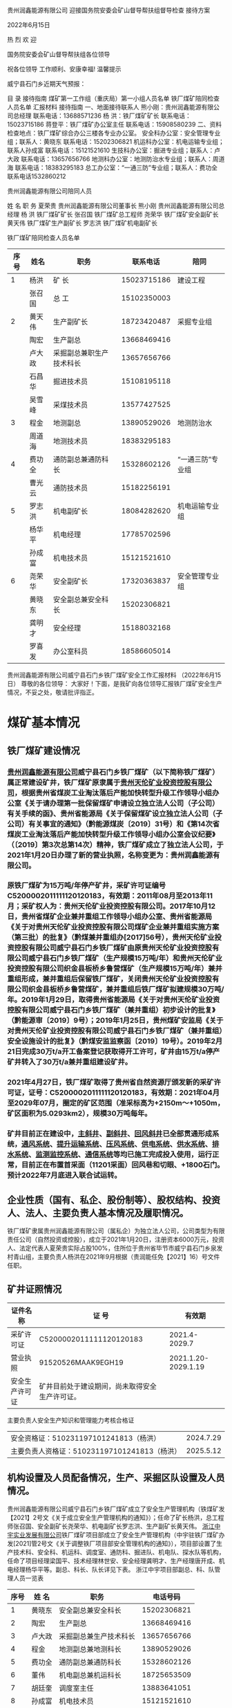 贵州润鑫能源有限公司
迎接国务院安委会矿山督导帮扶组督导检查
接待方案

2022年6月15日


热  烈  欢  迎


国务院安委会矿山督导帮扶组各位领导




祝各位领导      工作顺利、安康幸福!
温馨提示

威宁县石门乡近期天气预报：

目  录
接待指南
煤矿第一工作组（重庆局）第一小组人员名单
铁厂煤矿陪同检查人员名单
汇报材料
接待指南
一、地面接待联系人
熊小刚：贵州润鑫能源有限公司总经理 联系电话：13688571236
杨  洪：铁厂煤矿矿长   联系电话：15023715186
蒋登平：铁厂煤矿办公室主任   联系电话：15908580239
二、资料检查地点：铁厂煤矿综合办公三楼各专业办公室。
安全科办公室：安全管理专业组；联系人：黄晓东   联系电话：15202306821
机运科办公室：机电运输专业组；联系人孙成富    联系电话：15121521610
生技科办公室：掘进专业组；联系人：卢大政       联系电话：13657656766
地测科办公室：地测防治水专业组；联系人：周道海 联系电话：18383295183
总工办公室：“一通三防”专业组；联系人：费功全 联系电话1532860212

贵州润鑫能源有限公司陪同人员

姓  名      职  务
夏荣贵      贵州润鑫能源有限公司董事长
熊小刚      贵州润鑫能源有限公司总经理
杨  洪      铁厂煤矿矿长
张召国      铁厂煤矿总工程师
尧荣华      铁厂煤矿安全副矿长
黄天伟      铁厂煤矿生产副矿长
罗志洪      铁厂煤矿机电副矿长

铁厂煤矿陪同检查人员名单
| 序号 | 姓名   | 职务                     |    联系电话 | 陪同               |
|------+--------+--------------------------+-------------+--------------------|
|    1 | 杨洪   | 矿  长                   | 15023715186 | 建设工程           |
|      | 张召国 | 总  工                   | 15102350003 |                    |
|------+--------+--------------------------+-------------+--------------------|
|    2 | 黄天伟 | 生产副矿长               | 18723420487 | 采掘专业组         |
|      | 陶宏   | 生产副总                 | 13668469416 |                    |
|      | 卢大政 | 采掘副总兼职生产技术科长 | 13657656766 |                    |
|      | 石昌华 | 掘进技术员               | 15108195118 |                    |
|      | 吴雪峰 | 采煤技术员               | 13577427525 |                    |
|------+--------+--------------------------+-------------+--------------------|
|    3 | 程金   | 地测副总                 | 13890529026 | 地测防治水         |
|      | 周道海 | 地测技术员               | 18383295183 |                    |
|    4 | 费功全 | 通防副总兼通防科长       | 15328602126 | “一通三防”专业组 |
|      | 曹光云 | 通防技术员               | 15182256191 |                    |
|    5 | 罗志洪 | 机电副矿长               | 18084282620 | 机电运输专业组     |
|      | 杨华平 | 机电经理                 | 17785702596 |                    |
|      | 孙成富 | 机电技术员               | 15121521610 |                    |
|    6 | 尧荣华 | 安全副矿长               | 17320363837 | 安全管理专业组     |
|      | 黄晓东 | 安全副总兼安全科长       | 15202306821 |                    |
|      | 龚明才 | 安全经理                 | 15188032168 |                    |
|      | 罗喜发 | 办公室科员               | 18586605014 |                    |

贵州润鑫能源有限公司威宁县石门乡铁厂煤矿安全工作汇报材料
（2022年6月15日）
尊敬的各位领导：
大家好！下面，是我矿向各位领导汇报铁厂煤矿安全生产情况，不妥之处，敬请批评指正。
* 煤矿基本情况
** 铁厂煤矿建设情况
*** [[id:f4ea8660-6b2d-4417-afba-1bfed4d257aa][贵州润鑫能源有限公司]]威宁县石门乡铁厂煤矿（以下简称铁厂煤矿）属正常建设矿井，铁厂煤矿原隶属于[[id:b78eb10a-5184-4dcd-a982-5a27bafac5d7][贵州天伦矿业投资控股有限公司]]，根据贵州省煤炭工业淘汰落后产能加快转型升级工作领导小组办公室《关于请办理第一批保留煤矿申请设立独立法人公司（子公司）有关手续的函》、贵州省能源局《关于保留煤矿设立独立法人公司（子公司）有关事宜的通知》（黔能源煤炭〔2019〕31号）和《第14次省煤炭工业淘汰落后产能加快转型升级工作领导小组办公室会议纪要》（〔2019〕第3次总第14次）精神，铁厂煤矿成立了独立法人公司，于2021年1月20日办理了新的营业执照，名称变更为：贵州润鑫能源有限公司。
*** 原铁厂煤矿为15万吨/年停产矿井，采矿许可证编号C5200002011111120120183，有效期：2011年08月至2013年11月；采矿权人为：贵州天伦矿业投资控股有限公司。2017年10月12日，贵州省煤矿企业兼并重组工作领导小组办公室、贵州省能源局《关于对贵州天伦矿业投资控股有限公司煤矿企业兼并重组实施方案（第三批）的批复》（黔煤兼并重组办[2017]56号），贵州天伦矿业投资控股有限公司威宁县石门乡铁厂煤矿由原贵州天伦矿业投资控股有限公司威宁县石门乡铁厂煤矿（生产规模15万吨/年）和贵州天伦矿业投资控股有限公司织金县板桥乡鲁营煤矿（生产规模15万吨/年）兼并重组形成，兼并重组后保留铁厂煤矿，关闭贵州天伦矿业投资控股有限公司织金县板桥乡鲁营煤矿，兼并重组后铁厂煤矿拟建规模30万吨/年。2019年1月29日，取得贵州省能源局《关于对贵州天伦矿业投资控股有限公司威宁县石门乡铁厂煤矿（兼并重组）初步设计的批复》（黔能源审〔2019〕9号）；2019年1月25日，贵州煤矿安监局《关于对贵州天伦矿业投资控股有限公司威宁县石门乡铁厂煤矿（兼并重组）安全设施设计的批复》（黔煤安监监察函〔2019〕19号）。2019年2月21日完成30万t/a开工备案登记获取得开工许可，矿井由15万t/a停产矿井转入了30万t/a兼并重组建设矿井。
*** 2021年4月27日，铁厂煤矿取得了贵州省自然资源厅颁发新的采矿许可证，证号：C5200002011111120120183，有效期：2021年04月至2029年07月，圈定的矿区范围（准采标高为+2150m～+1050m，矿区面积为5.0293km2），规模30万吨每年。
*** 矿井目前正在建设中，[[id:cbbfa86a-b2d1-4548-8e18-06880663637c][主斜井]]、[[id:cbd48b00-17eb-443d-aa6f-61c5174a51c3][副斜井]]、[[id:ee4d6b88-9566-4499-8232-70dc71cc0706][回风斜井]]已全部贯通形成系统，[[id:aaa34bbd-61ae-4689-92f8-be68598afb8e][通风系统]]、[[id:f08e1cdb-382a-4801-b4eb-dfea3096d42f][提升运输系统]]、[[id:0f5873f1-4a4e-4f8f-8ec2-2e57410e1ac4][压风系统]]、[[id:1e2f69f3-cfb5-4e4c-a152-03c5e2a0d2e6][供电系统]]、[[id:42a8b9bf-4d2d-45b3-9ca7-020b9d16d90d][供水系统]]、[[id:b5e51f90-159e-4611-8d7d-9f420423ca94][排水系统]]、[[id:7344a7cd-6afe-4233-ab64-7eeb793cfd6c][监测监控系统]]、[[id:9163562a-e33c-41df-8ae0-12863d7ff8df][通信系统]]等均已施工完成投入使用，运行正常，目前正在布置首采面（11201采面）回风巷和切眼、+1800石门。预计2022年7月底进入联合试运转。
** 企业性质（国有、私企、股份制等）、股权结构、投资人、法人、主要负责人基本情况及履职情况。
铁厂煤矿隶属贵州润鑫能源有限公司（属私企）为独立法人公司，公司类型为有限责任公司（自然投资或控股），成立于2021年1月20日，注册资本6000万元，投资人、法定代表人夏荣贵实际占股100%，住所位于贵州省毕节市威宁县石门乡泉发村青山组，主要负责人杨洪在2021年9月根据（贵润能任免【2021】16）号文件任职。
** 矿井证照情况

| 证件名称       | 证   号                                        |              有效期 |
|----------------+------------------------------------------------+---------------------|
| 采矿许可证     | C5200002011111120120183                        |       2021.4-2029.7 |
| 营业执照       | 91520526MAAK9EGH19                             | 2021.1.20-2029.1.19 |
| 安全生产许可证 | 矿井目前处于建设期间，尚未取得安全生产许可证。 |                     |

主要负责人安全生产知识和管理能力考核合格证
| 安全资格证：510231197101241813（杨洪）       | 2024.7.29 |
| 主要负责人资格证：510231197101241813（杨洪） | 2025.5.12 |

** 机构设置及人员配备情况，生产、采掘区队设置及人员情况。
贵州润鑫能源有限公司威宁县石门乡铁厂煤矿成立了安全生产管理机构（铁煤矿发【2021】2号文《关于成立安全生产管理机构的通知》）；任命了矿长杨洪，总工程师张召国、安全副矿长尧荣华、机电副矿长罗志洪、生产副矿长黄天伟。
[[id:925dd901-e87b-42ae-92cd-2dd9a1b383cb][浙江中宇实业发展有限公司]]铁厂煤矿项目部成立了安全生产管理机构（中宇驻铁厂煤矿办发[2021]管2号文《关于调整铁厂项目部安全管理机构的通知》），项目部设置了生产技术科、安全科、机运科、调度室、通防科、掘进队、机电队、探水队等机构，任命了项目经理梁国平、技术经理林世安、安全经理龚明才、生产经理唐开成、机电经理杨华平等。副总、科长、队长详见下表。
浙江中宇项目部副总、科、队管理人员一览表
| 序号 | 姓  名 | 职务                   |    电话号码 |
|------+--------+------------------------+-------------|
|    1 | 黄晓东 | 安全副总兼安全科长     | 15202306821 |
|    2 | 陶宏   | 生产副总               | 13668469416 |
|    3 | 卢大政 | 采掘副总兼生产技术科长 | 13657656766 |
|    4 | 程金   | 地测副总兼地测科长     | 13890529026 |
|    5 | 费功全 | 通防副总兼通防科长     | 15328602126 |
|    6 | 董伟   | 机电副总兼机运科长     | 18725653509 |
|    7 | 胡廷奎 | 调度室主任             | 13883641051 |
|    8 | 孙成富 | 机电技术员             | 15121521610 |
|    9 | 石昌华 | 掘进技术员             | 15108195118 |
|   10 | 周道海 | 地测技术员             | 18383295183 |
|   11 | 吴雪峰 | 采煤技术员             | 13577427525 |
|   12 | 曹光云 | 通防技术员             | 15182256191 |
|   13 | 王晓斌 | 掘进一队队长           | 13983759018 |
|   14 | 赵进均 | 掘进二队队长           | 18183326679 |
|   15 | 高峰   | 综掘队队长             | 15929517799 |
|   16 | 刘邦洪 | 运输队队长             | 13206078461 |
|   17 | 贺星云 | 机电队长               | 18329523271 |
|   18 | 韩军   | 通维队队长             | 15183122889 |

** 设计生产能力、核定能力，开拓方式，采煤工艺，开采煤层、实际开采煤层。
*** 矿井设计生产能力：30万吨/年，矿井建设阶段暂未达到核定能力条件，矿井采用斜井开拓，布置有主斜井、副斜井、回风斜井三个井筒，主斜井坡度-23°，担负进风、行人、煤矸运输任务，并兼作安全出口；副斜井坡度-25°，担负进风、材料运输、管线敷设任务，并兼作安全出口；回风斜井坡度-27°，担负回风任务，并兼作安全出口。采煤工艺为综合机械化开采，采空区顶板管理方法为全部垮落法。井田可采煤层为M2、M3共2层，均为全区可采煤层，当前设计首采面煤层布置在M2煤层。
*** 各可采煤层主要特征简述如下：M2煤层：位于煤系地层详摆组第二段（C1x2）中部，上距煤系顶界（C1j底界）平均54.38m；下距M3煤层平均43.07m。煤层全层厚0.77～2.88m，平均2.01m，煤层结构简单。全区可采，属较稳定煤层。煤层厚度由浅部向深部有逐渐变厚的趋势。M3煤层：位于煤系地层详摆组（C1x）第二段底界，其底界为C1x2与C1x1的分界。下距C1t顶界厚平均90.65m。煤层全层厚0.69～1.16m，平均0.99m；不含夹矸，煤层结构简单。全区可采，属较稳定煤层。
** 瓦斯等级、水文地质类型、煤层自燃、冲击地压等灾害情况。
根据贵州省能源局文件（黔能源煤炭[2012]498号）“关于毕节市工业和能源委员会《关于请求审批毕节市2012年度煤矿瓦斯等级鉴定结果的报告》的批复”，铁厂煤矿矿井绝对瓦斯涌出量为0.03m³/min，矿井绝对二氧化碳涌出量为0.08m3/min，铁厂煤矿瓦斯等级为低瓦斯矿井；根据黔安监管办字［2007］345号文，威宁县的二塘向斜与格底木向斜位于国家划出的突出危险区，而铁厂煤矿位于上雄块向斜东翼构造单元，不在二塘向斜与格底木向斜区域，即铁厂煤矿不在黔安监管办字［2007］345号文划定的突出危险区。根据中国矿大出具的瓦斯参数测定报告，M2、M3煤层均无突出性，矿井水文地质类型中等，M2、M3煤层经鉴定自燃倾向性均为Ⅲ类即不易自燃，煤尘均有爆炸性，无冲击地压情况，相邻矿井亦未发生过冲击地压事故。井田地形复杂，高差大，断层较发育，煤系地层以软弱岩组为主，煤层底板多以泥岩为主，有软化及崩解现象，浸水后部分泥岩具有塑性和弱膨胀性，而直接顶板多粉砂质泥岩为主，岩体完整性中等，岩石半坚硬，有底鼓现象，煤层伪顶板有0.05～0.20m的炭质泥岩或泥岩，地质构造中等，各岩层层间结合一般，且具多层泥岩软弱层，可采煤层围岩岩体质量中等—较差，岩体完整性中等，受断层及地下水活动的影响，可使岩体质量降低，矿床工程地质地质条件属以层状岩类软弱至半坚硬岩为主的中等类型。
* 组织机构、管理制度和责任制落实情况
** 专门机构建立情况。安全、防突、防冲等专门机构和队伍及配备相应安全、技术管理人员情况，人员素质和能力能否满足煤矿实际需要情况；采掘技术管理、地质测量、抽采队伍等安全技术管理机构设置及专业技术管理人员配备情况。
矿井项目部设立了安全科、通防科、生产技术科、机运科、调度室，并配备了五职技术员，详见下表。

项目部职能科室名单
| 序号 | 姓 名  | 毕业证\职称证书                                                         | 文化 | 职务           | 备注 |
|------+--------+-------------------------------------------------------------------------+------+----------------+------|
|    1 | 黄晓东 | 重庆工程职业技术学院（煤矿开采技术）                                    | 大专 | 安全科长       |      |
|    2 | 卢大政 | 重庆工程职业技术学院（煤矿开采技术）/矿建助理工程师、煤炭矿山结构工程师 | 大专 | 生产技术科科长 |      |
|    3 | 董伟   | 重庆工程职业技术学院（机电工程）/职称机电工程师                         | 大专 | 机运科科长     |      |
|    4 | 程金   | 重庆工程技术学校（中专地测专业）/职称采煤工程师                         | 大专 | 地测科长       |      |
|    5 | 费功全 | 重庆工程职业技术学院（煤矿开采技术）/职称通风                           | 大专 | 通防科长       |      |
|    6 | 胡廷奎 | 重庆市经贸中等专业（机电）                                              | 中专 | 调度主任       |      |

五职技术员名单
| 序号 | 姓 名  | 毕业证书/职称证书                         | 文化 | 职务       |
|------+--------+-------------------------------------------+------+------------|
|    1 | 孙成富 | 昆明理工大学（电气工程及自动化）          | 大专 | 机电技术员 |
|    2 | 石昌华 | 重庆工程技术学院（煤矿开采技术）/初级测量 | 大专 | 掘进技术员 |
|    3 | 周道海 | 重庆工程技术学院（煤矿开采技术）          | 大专 | 地测技术员 |
|    4 | 吴雪峰 | 云南能源职业技术学院（煤矿开采技术）      | 大专 | 采煤技术员 |
|    5 | 曹光云 | 重庆大学（采矿工程）/职称采矿工程师       | 大专 | 通风技术员 |

** 管理制度及落实情况。
*** 建立以总工程师为首的[[id:36c6b4d5-30bf-41df-915f-143be9c88ac0][技术管理体系]]，落实了技术管理职责。建立了主要负责人、实际控制人、分管负责人、安全生产管理人员、职能部门、各工种岗位安全生产责任制，建立了安全生产目标管理、投入、奖惩、技术措施审批、培训、安全办公会议制度，安全检查制度，安全风险分级管控制度，隐患排查治理报告制度，矿级领导干部带班下井制度和作业规程、操作规程等制度。
*** 制度落实情况：矿长每月召开了安全生产办公会议、建立三项岗位制度、建立安全管理机构、组织编制了年度安全事故应急救援预案、配备安全生产管理人员、特种作业人员、落实矿长井下带班制度；总工参与三项岗位制度的修编、认真落实“一通三防”“防治水”相关制度、组织召开了一通三防、防治水例会、组织编制了矿井灾害预防计划、每日对安全监控报表、日瓦斯报表进行审阅；生产副矿长协助参与编制三项岗位责任制度、协助矿长召开安全生产办公会议、及时组织整改安全生产中排查出的隐患、督促各队班前会的召开；安全副矿长协助矿长督促好矿井生产安全、参与三项岗位制度的制定、督促各部门的履职、每月组织隐患排查、组织职工安全生产教育与培训、督促井下带班制度的落实、督促隐患整改、检查了解矿井安全生产状态、对井下安全生产提出建议；机电矿长参与三项岗位制度修编、参加矿长组织的安全办公会议、对井下使用的设备防爆等级选型、组织机电运输隐患排查整改、参与安全生产教育与培训、对井下机电设备安装进行督促、对井下各种保护与设备进行维护保养。
** “三项岗位人员”培训考核情况。
矿井主要负责人持证2人、安全管理人员持证17人、特种人员持证47人，通防副总、安全副矿长、队长已制定计划送培10人。（附件1“三项岗位人员”人员名单）
* 矿井采掘部署情况
** 矿井开拓情况。
开拓方式：矿井采用斜井开拓，布置有主斜井、副斜井、回风斜井三个井筒。矿井现有+1960开采水平、+1880开采水平和+1800开采水平。矿井目前布置一采区。无采煤工作面，掘进工作面布置有3个（11201回风巷、11201开切眼、1800轨道石门）。
** 采掘接替情况。近3年采掘规划；2021年矿井产量，2022年原煤产量计划、采掘工作面布置及衔接、月度开掘进尺情况及各采掘工作面的相关参数，计划最深开采标高及深度；一、二、三、四季度生产作业计划。
*** 矿井近3年采掘活动均集中于一水平一采区，采区内由上至下开采，先开采M2煤层，再开采M3煤层。2021年矿井主要施工井筒及其它开拓巷道，无原煤产量。2022年度原煤产量计划7.26万吨，采煤工作面为11201采面，备采面为11203采面；掘进工作面主要为11201运输巷、回风巷、开切眼以及11203运输巷、回风巷，煤巷掘进工作面为综掘，月度进尺计划180米。
*** 11201采煤工作面走向长度310m，倾斜长度120m，煤层倾角38-44°，平均煤厚2.2m。11203运输巷计划掘进长度1200m，巷道净宽3.6m，净高3.2m，净断面10.6㎡，采用锚网索喷+U型棚支护；11203回风巷计划掘进长度1180m，巷道3.6m，净高3.2m，净断面10.6㎡，采用锚网索喷+U型棚支护。2022年度计划开采标高+1880m～+1960m，开采深度350m左右。
** 建设矿井按一、二、三期工程建设情况。
矿井于2019年3月开工建设，初步设计建设总工程量6316m，其中岩巷工程量3510m，煤巷工程量2806m。一、二期工程除永久避难峒室（26m）以及井下消防材料库（刷帮、15m）尚未完成外，其余工程量已完工；三期工程已施工655m（其中11201运输巷310m，11201回风巷310m，11201开切眼35m），剩余工程量440m（其中11201开切眼80m，11201回风巷90m，1880回风绕道155m，1800回风绕道110m）。
** 矿井“三量”情况。
截止2022年5月底，矿井开拓煤量为332.3万吨，准备煤量为332.3万吨，矿井首采面（11201采面）尚未布置完成，尚无法计算回采煤量。
* 通风系统情况
** 主要通风机安装地点、型号、台数、配套电机功率，各回风井通风阻力及测定时间，主要通风机检测检验情况；矿井实际配风量。
矿井在回风斜井口安装了两台FBCDZ№20/2×220KW对旋轴流式主要通风机，一台使用，一台备用，配套电机型号YBF2355L1-6，额定功率为2×220kW，现使用2号主要通风机，只运转了一级，频率36HZ，主风机负压：370Pa，因采煤工作面尚未形成，尚未进行通风阻力测定，计划于联合试运转期间进行通风阻力测定；主要通风机于2021年6月24日由贵州安和永驻科技有限公司进行安全检验，出具了安全检验报告，风量32.44m3/s，全压1509.6Pa，静压1492.7Pa，输入功率123.0KW，全压输出功率49.0KW，静压输出功率48.4KW，静压效率39.4%。主要通风机于矿井主斜井进风量1570.8m³/min，副斜井进风量1325.9m³/min，总进风量2896.7m³/min，总回风量2901.6m³/min，11201运输巷掘进工作面配风389.8m³/min，11201回风巷掘进工作面配风378.4m³/min，1800轨道石门掘进工作面配风383.0m³/min，井下中央变电所配风145.8m³/min。
* 瓦斯防治情况
** 瓦斯等级鉴定、测定情况。矿井瓦斯等级鉴定批复时间、机构；高瓦斯、突出矿井上年度测定和计算的矿井、采区瓦斯和二氧化碳涌出量情况。
矿井2021年度由贵州正合矿产咨询服务有限公司进行了瓦斯等级鉴定，于2021年10月10日出具了矿井瓦斯等级鉴定报告，矿井绝对瓦斯涌出量为2.27m³/min，掘进工作面最大绝对瓦斯涌出量为0.27m³/min，无瓦斯动力现象，无瓦斯喷出情况，鉴定结论为低瓦斯矿井。
** 低瓦斯矿井新水平、新采区测定煤层原始瓦斯含量和压力；高瓦斯、突出矿井采区垂深每增加50m测定煤层原始瓦斯含量和压力（提供瓦斯压力、含量测定台账）。
*** 矿井委托中国矿业大学安全生产检测检验中心于2020年12月进行了M2、M3煤层瓦斯参数测定，出具了测定报告，具体测定成果见下表。
| 序号 | 参数名称        | 单位 | M2煤层 | M3煤层 |
|    1 | 最大瓦斯压力值P | MPa  |   0.14 |        |

标高+1983.7	0.14
标高+1831m
|2|	最大瓦斯含量值W|	M3/t|	5.7917|
标高+1983.7	6.1871
标高+1831m
|  3 | 煤样水分Mad        | %         |     2.91 |     1.33 |
|  4 | 煤样灰分Aad        | %         |     2.20 |     5.71 |
|  5 | 煤挥发分Vad        | %         |     7.06 |     7.54 |
|  6 | 固定碳FCad         | %         |    87.83 |    85.42 |
|  7 | 真密度TRD          | T/m3      |     1.52 |      1.5 |
|  8 | 视密度ARD          | T/m3      |     1.44 |     1.41 |
|  9 | 孔隙率	%    | 4.27      |     2.59 |          |
| 10 | 吸附常数a          | M3/t      |  28.3792 |   0.5071 |
| 11 | 吸附常数b          | MPa-1     |  27.3028 |   0.4804 |
| 12 | 放散初速度ΔP      | /         |      8.8 |      9.4 |
| 13 | 煤的坚固性系数f    | /         |     0.25 |     0.32 |
| 14 | 煤的破坏类型       | /         |       Ⅲ |       Ⅲ |
| 15 | 钻孔流量衰减系数α |           | d-10.029 |    0.031 |
| 16 | 煤层透气性系数λ   | m2/MPa2.d |    4.897 |   5.1525 |
| 17 | 煤层可抽性评价     | /         | 可以抽采 | 可以抽采 |
** 防突管理情况。矿井瓦斯治理机构设置及人员配备情况（包括抽采、防突机构相关人员的专业、学历、职称等情况），防突工、瓦斯抽采工（含钻孔施工人员）花名册；高瓦斯、突出矿井可采煤层瓦斯含量、瓦斯压力、瓦斯放散初速度、坚固性系数、破坏类型、透气性系数等参数。
根据黔安监管办字［2007］345号文，威宁县的二塘向斜与格底木向斜位于国家划出的突出危险区，而铁厂煤矿位于上雄块向斜东翼构造单元，不在二塘向斜与格底木向斜区域，即铁厂煤矿不在黔安监管办字［2007］345号文划定的突出危险区。根据中国矿大出具的瓦斯参数测定报告，M2、M3煤层均无突出性。M2、M3煤层瓦斯参数测定结果未达到突出标准。矿井目前尚未进行突出性鉴定，计划在联合试运转期间进行鉴定。目前矿井配备了两名防突工，在煤巷掘进时进行局部防突预测。
** 突出矿井突出危险性敏感指标及临界值考察、使用情况，抽采半径、排放半径等考察时间、机构、结论、批复情况。
矿井为低瓦斯矿井，本项不涉及。
** 预计进行区域预测的地区或非突矿井煤层突出危险性鉴定情况。
矿井目前尚未进行突出性鉴定，计划在联合试运转期间进行突出危险性鉴定。
** 两个“四位一体”情况。
矿井为低瓦斯矿井，本项不涉及。
** 瓦斯抽采情况。
矿井为低瓦斯矿井，本项不涉及。
** “一矿一策、一面一策”情况。
*** 矿井为低瓦斯矿井，未建立抽采系统。矿井2021年12月编制了《铁厂煤矿中长期瓦斯治理计划（2022～2026年度）》和《铁厂煤矿瓦斯治理计划说明书（2022年度）》，经项目部、矿井、监理公司相关人员审批后上报威宁县工信局和毕节市能源局。本年度瓦斯治理重点地区为11201运输巷、回风巷、开切眼、11202运输巷、回风巷等煤巷掘进工作面及11201采煤工作面、1800轨道石门（揭煤）；因矿井为低瓦斯矿井，未建立瓦斯抽采系统，主要瓦斯治理措施为风排和施工瓦斯排放孔，各煤巷掘进工作面加强局部通风管理，减少漏风，加大风量，确保风排效果，在地质构造带和瓦斯异常区域施工瓦斯排放孔，对瓦斯进行排放后掘进。
*** 矿井为低瓦斯矿井，瓦斯治理“五项指标”（保护层开采、瓦斯抽采率、抽采量、钻孔施工量、瓦斯治理巷道工程）均不涉及。
** 瓦斯管理不到位及责任追究情况。
矿井制定了通风瓦斯日分析制度，每天征对前一天的通风、瓦斯情况进行分析，制定安全措施，防止瓦斯超限。瓦斯异常涌出或超限时立即撤出人员，查明原因，进行处理，施工中未遇顶钻、夹钻、喷孔等动力现象。每次瓦斯超限时，监控系统均实现了断电，调度室立即通知撤离人员，待瓦斯浓度恢复正常后，组织了通防副总、地测副总、安全矿长、安全副总等进行事故原因分析及责任追究，并制定防范措施，编制超限事故报告。
* 安全监控系统运行情况
** 监控系统型号、生产厂家、安全标志编号及有效期，各类传感器配备型号及数量。
*** 矿井安全监控系统为中煤科工集团重庆研究院有限公司的KJ90X系统，安装于2019年3月，安全标志编号为MFC140166，有效期至2023年2月12日。
矿井各类传感器配备型号及数量见下表

| 序号 | 名称               | 型号            | 数量 | 生产厂家   |
|------+--------------------+-----------------+------+------------|
|    1 | 高低浓甲烷传感器   | KJ901C          |   29 | 重庆煤科院 |
|    2 | CO传感器           | GH1000          |   14 | 重庆煤科院 |
|    3 | 双向风速传感器     | GFY15LB         |    7 | 重庆煤科院 |
|    4 | 负压传感器         | GF5             |    1 | 重庆煤科院 |
|    5 | 温度传感器         | GWP204          |    6 | 重庆煤科院 |
|    6 | 矿用氧气温度传感器 | GYW25/50        |    1 | 重庆煤科院 |
|    7 | 粉尘传感器         | GCD1000(A)      |    4 | 重庆煤科院 |
|    8 | 水位传感器         | KGU9901         |    1 | 重庆煤科院 |
|    9 | 水位传感器         | KGU9902         |    1 | 重庆煤科院 |
|   10 | 矿用风筒开关传感器 | GFK30           |    9 | 重庆煤科院 |
|   11 | 开停传感器         | GKT0.5L         |   29 | 重庆煤科院 |
|   12 | 风门开关传感器     | GFK60           |   11 | 重庆煤科院 |
|   13 | 烟雾传感器         | CQQ5            |   15 | 重庆煤科院 |
|   14 | 馈电传感器         | DC0.35/600      |   14 | 重庆煤科院 |
|   15 | 馈电传感器         | KDGO.35/660K(A) |    2 | 重庆煤科院 |

** 甲烷等传感器设置地点，报警、断电、复电浓度和断电范围设置情况；安全监控设备调校、测试周期。
矿井目前共安装了各类传感器80台；其中模拟量42台，包括19台甲烷传感器，10台CO传感器，4台风速传感器，1台负压传感器，5台温度传感器，2台粉尘传感器，1台水位传感器；开关量38台，包括风筒传感器3台，开停传感器11台，风门开关传感器6台，烟雾传感器7台，馈电传感器11台。

| 序号 | 名称           | 安装地点                       | 报警值    | 断电值   | 复电值   | 断电范围                                                                                   |
|------+----------------+--------------------------------+-----------+----------+----------+--------------------------------------------------------------------------------------------|
|    1 | 甲烷传感器     | 总回风巷                       | ≥0.75%   | -        | -        | -                                                                                          |
|    2 | CO传感器       | 总回风巷                       | ≥24ppm   | -        | -        | -                                                                                          |
|    3 | 风速风向传感器 | 总回风巷                       | ≥8m/s    | -        | -        | -                                                                                          |
|    4 | 负压传感器     | 总回风巷                       | ≥5KPa    | -        | -        | -                                                                                          |
|    5 | 温度传感器     | 总回风巷                       | ≥26℃    | -        | -        | -                                                                                          |
|    6 | 粉尘传感器     | 总回风巷                       | ≥7mg/m3  | -        | -        | -                                                                                          |
|    7 | CO传感器       | 11201回风巷一部皮带机头        | ≥24ppm   | ≥24ppm  | ≤23ppm  | 11201回风巷内全部非本质安全型电气设备                                                      |
|    8 | CO传感器       | 11201回风巷二部皮带机头        | ≥24ppm   | ≥24ppm  | ≤23ppm  |                                                                                            |
|    9 | 粉尘传感器     | 11201回风巷回风流              | ≥7mg/m3  | ≥7mg/m3 | ≤6mg/m3 |                                                                                            |
|   10 | 风速风向传感器 | 11201回风巷回风流              | ≥4m/S    | ≥4m/s   | ≤3.5m/s |                                                                                            |
|   11 | 温度传感器     | 11201回风巷回风流              | ≥30℃    | ≥30℃   | ≤29℃   |                                                                                            |
|   12 | 甲烷传感器     | 11201回风巷迎头T1              | ≥1.0%    | ≥1.5%   | ＜1.0%   |                                                                                            |
|   13 | 甲烷传感器     | 11201回风巷中部T5              | ≥1.0%    | ≥1.0%   | ＜1.0%   |                                                                                            |
|   14 | 甲烷传感器     | 11201回风巷回风流T2            | ≥1.0%    | ≥1.0%   | ＜1.0%   |                                                                                            |
|   15 | CO传感器       | 11201运输巷一部皮带机头        | ≥24ppm   | ≥24ppm  | ≤23ppm  | 11201运输巷内全部非本质安全型电气设备                                                      |
|   16 | CO传感器       | 11201运输巷二部皮带机头        | ≥24ppm   | ≥24ppm  | ≤23ppm  |                                                                                            |
|   17 | CO传感器       | 1880运输石门皮带机头           | ≥24ppm   | ≥24ppm  | ≤23ppm  |                                                                                            |
|   18 | 风速风向传感器 | 11201运输巷回风流              | ≥4m/s    | ≥4m/s   | ≤3.5m/s |                                                                                            |
|   19 | 甲烷传感器     | 11201运输巷迎头T1              | ≥1.0%    | ≥1.5%   | ＜1.0%   |                                                                                            |
|   20 | 甲烷传感器     | 11201运输巷中部T5              | ≥1.0%    | ≥1.0%   | ＜1.0%   |                                                                                            |
|   21 | 甲烷传感器     | 11201运输巷回风流T2            | ≥1.0%    | ≥1.0%   | ＜1.0%   |                                                                                            |
|   22 | 风速风向传感器 | 1800轨道石门回风流             | ≥4m/s    | ≥4m/s   | ≤3.5m/s | 1800轨道石门内全部非本质安全型电气设备                                                     |
|   23 | 甲烷传感器     | 1800轨道石门迎头T1             | ≥1.0%    | ≥1.5%   | ＜1.0%   |                                                                                            |
|   24 | 甲烷传感器     | 1800轨道石门中部T5             | ≥1.0%    | ≥1.0%   | ＜1.0%   |                                                                                            |
|   25 | 甲烷传感器     | 1800轨道石门回风流T2           | ≥1.0%    | ≥1.0%   | ＜1.0%   |                                                                                            |
|   26 | 甲烷传感器     | 1960溜煤眼上口T                | ≥1.5%    | ≥1.5%   | ＜1.5%   | 溜煤眼处皮带及其它非本质安全型电气设备                                                     |
|   27 | 甲烷传感器     | 主斜井皮带地面走廊T            | ≥1.5%    | ≥1.5%   | ＜1.5%   | 输送机走廊内全部非本质安全型电气设备                                                       |
|   28 | CO传感器       | 主斜井皮带机尾                 | ≥24ppm   | ≥24ppm  | ≤23ppm  | 主皮带及机尾处非本质安全型电气设备                                                         |
|   29 | CO传感器       | 主斜井皮带机头（皮带走廊）     | ≥24ppm   | ≥24ppm  | ≤23ppm  | 主皮带及机尾处非本质安全型电气设备                                                         |
|   30 | 甲烷传感器     | 1880回风石门刮板运输机T        | ≥1.0%    | ≥1.0%   | ＜1.0%   | 1880回风石门刮板运输机及其它非本质安全型电气设备、11201运输巷内全部非本质安全型电气设备    |
|   31 | 甲烷传感器     | 1880煤仓上口T                  | ≥1.5%    | ≥1.5%   | ＜1.5%   | 炮仓上口处皮带及其它非本质安全型电气设备、1880回风石门刮板运输机及其它非本质安全型电气设备 |
|   32 | 甲烷传感器     | 1880临时机电硐室               | ≥0.5%    | -        | -        | -                                                                                          |
|   33 | CO传感器       | 1880临时机电硐室               | ≥24ppm   | -        | -        | -                                                                                          |
|   34 | 温度传感器     | 1880临时机电硐室               | ≥34℃    | -        | -        | -                                                                                          |
|   35 | 甲烷传感器     | 1800水仓入口                   | ≥1.0%    | -        | -        | -                                                                                          |
|   36 | 甲烷传感器     | 副井底临时水仓入口             | ≥0.5%    | -        | -        | -                                                                                          |
|   37 | 甲烷传感器     | 1800水泵房                     | ≥0.5%    | -        | -        | -                                                                                          |
|   38 | 甲烷传感器     | 副井临时水仓入口               | ≥0.5%    | -        | -        | -                                                                                          |
|   39 | 温度传感器     | 1800临时水泵房                 | ≥34℃    | -        | -        | -                                                                                          |
|   40 | 温度传感器     | 1800水泵房                     | ≥34℃    | -        | -        | -                                                                                          |
|   41 | 水位传感器     | 1800水泵房                     | ≥2.75m   | -        | -        | -                                                                                          |
|   42 | CO传感器       | 1800水泵房                     | ≥24ppm   | -        | -        | -                                                                                          |
|   43 | 风筒传感器     | 11201回风巷掘进工作面风筒      | 有风/无风 | -        | -        | 11201回风巷内全部非本质安全型电气设备                                                      |
|   44 | 风筒传感器     | 11201运输巷掘进工作面风筒      | 有风/无风 | -        | -        | 11201运输巷内全部非本质安全型电气设备                                                      |
|   45 | 风筒传感器     | 1800轨道石门掘进工作面风筒     | 有风/无风 | -        | -        | 1800轨道石门内全部非本质安全型电气设备                                                     |
|   46 | 开停传感器     | 主通风机1#                     | 开/停     | -        | -        | -                                                                                          |
|   47 | 开停传感器     | 主通风机2#                     | 开/停     | -        | -        | -                                                                                          |
|   48 | 开停传感器     | 11201回风巷掘面主局部通风机    | 开/停     | -        | -        | 11201回风巷内全部非本质安全型电气设备                                                      |
|   49 | 开停传感器     | 11201回风巷掘面备用局部通风机  | 开/停     | -        | -        | 11201回风巷内全部非本质安全型电气设备                                                      |
|   50 | 开停传感器     | 11201运输巷掘面主局部通风机    | 开/停     | -        | -        | 11201运输巷内全部非本质安全型电气设备                                                      |
|   51 | 开停传感器     | 11201运输巷掘面备用局部通风机  | 开/停     | -        | -        | 11201运输巷内全部非本质安全型电气设备                                                      |
|   52 | 开停传感器     | 1800轨道石门掘面主局部通风机   | 开/停     | -        | -        | 1800轨道石门内全部非本质安全型电气设备                                                     |
|   53 | 开停传感器     | 1800轨道石门掘面备用局部通风机 | 开/停     | -        | -        | 1800轨道石门内全部非本质安全型电气设备                                                     |
|   54 | 开停传感器     | 地面空压机1#                   | 开/停     | -        | -        | -                                                                                          |
|   55 | 开停传感器     | 地面空压机2#                   | 开/停     | -        | -        | -                                                                                          |
|   56 | 开停传感器     | 地面空压机3#                   | 开/停     | -        | -        | -                                                                                          |
|   57 | 风门开关传感器 | 回风斜井人行风门处             | 开/关     | -        | -        | -                                                                                          |
|   58 | 风门开关传感器 | 11201回风巷风门处              | 开/关     | -        | -        | -                                                                                          |
|   59 | 风门开关传感器 | 1880轨道石门风门处             | 开/关     | -        | -        | -                                                                                          |
|   60 | 风门开关传感器 | 1880运输石门风门处             | 开/关     | -        | -        | -                                                                                          |
|   61 | 风门开关传感器 | 1800联络巷风门处               | 开/关     | -        | -        | -                                                                                          |
|   62 | 风门开关传感器 | 变电所出口风门处               | 开/关     | -        | -        | -                                                                                          |
|   63 | 烟雾传感器     | 主皮带机尾                     | 有/无     | -        | -        | 主皮带及机尾处非本质安全型电气设备                                                         |
|   64 | 烟雾传感器     | 主皮带机头                     | 有/无     | -        | -        |                                                                                            |
|   65 | 烟雾传感器     | 11201运输巷一部皮带机头        | 有/无     | -        | -        | 11201运输巷内全部非本质安全型电气设备                                                      |
|   66 | 烟雾传感器     | 11201运输巷二部皮带机头        | 有/无     | -        | -        |                                                                                            |
|   67 | 烟雾传感器     | 1880运输石门皮带机头           | 有/无     | -        | -        |                                                                                            |
|   68 | 烟雾传感器     | 11201回风巷一部皮带机头        | 有/无     | -        | -        | 11201回风巷内全部非本质安全型电气设备                                                      |
|   69 | 烟雾传感器     | 11201回风巷二部皮带机头        | 有/无     | -        | -        |                                                                                            |
|   70 | 馈电传感器     | 11201回风巷                    | 有/无     | -        | -        | -                                                                                          |
|   71 | 馈电传感器     | 11201回风巷综掘机              | 有/无     | -        | -        | -                                                                                          |
|   72 | 馈电传感器     | 副井底                         | 有/无     | -        | -        | -                                                                                          |
|   73 | 馈电传感器     | 11201综掘机                    | 有/无     | -        | -        | -                                                                                          |
|   74 | 馈电传感器     | 11201皮带机                    | 有/无     | -        | -        | -                                                                                          |
|   75 | 馈电传感器     | 11201回风巷局扇风瓦电闭锁      | 有/无     |          |          |                                                                                            |
|   76 | 馈电传感器     | 11201回风巷备扇风瓦电闭锁      | 有/无     | -        |          |                                                                                            |
|   77 | 馈电传感器     | 1800轨道石门局扇风瓦电闭锁     | 有/无     | -        | -        | -                                                                                          |
|   78 | 馈电传感器     | 1800轨道石门备扇风瓦电闭锁     | 有/无     | -        | -        | -                                                                                          |
|   79 | 馈电传感器     | 11201运输巷局扇风瓦电闭锁      | 有/无     | -        | -        | -                                                                                          |
|   80 | 馈电传感器     | 11201运输巷备扇风瓦电闭锁      | 有/无     | -        | -        | -                                                                                          |

** 上年度系统报警、断电、馈电异常处置情况，矿长和总工程师审阅安全监控日报表，分析变化趋势情况。
2021年度安全监控系统报警、断电、馈电异常情况均由监测电工和值班监控员及时进行处理，矿长、总工、通防副总每天对安全监控日报表进行审阅，并通过通风瓦斯日分析会议进行变化趋势分析，明确重点，采取相应措施。
** 安全监控系统管理机构设置及人员配备情况。
矿井安全监控系统分属于总工程师管理，其下配置了通防副总、通风科科长进行分管，共配置了5名监测监控工，2名监测维护工。
* 顶板管理情况
** 采掘工作面支护设计（过地质构造带、破碎带、应力集中区加强补充设计）及实施情况，根据采掘衔接计划，分析年度顶板管理困难的时间、地点及需要采取措施。
*** 矿井采煤工作面设计为综采，设计采用ZY3400/10/23型掩护式支架支护顶板，全部垮落法管理采空区。目前正在布置首采面（11201采面）。
*** 矿井岩巷掘进工作面采用锚网索喷+U型棚支护，煤巷掘进工作面采用锚网索+U型棚支护，过地质构造带、破碎带、应力集中区等特殊地段时，采用加密锚索、加密U型棚的方式支护；矿井目前顶板支护管理困难的地点主要在煤巷和石门掘进时位于煤层顶板段，巷道掘进完成后初期内压力显现明显，巷道变形大，根据矿井前期掘进巷道时总结的经验，因M2煤层顶底板均为砂质泥岩或泥质粉砂岩，遇空气和水会膨胀，因此在巷道掘进时先进行锚网索及喷浆支护，对巷道进行封闭，减少围岩与空气接触的时间，减少变形量，待巷道变形稳定后再进行U型棚支护，可增加巷道的维修周期。
** 顶板离层仪等矿压观测情况。
我矿设有6个顶板离层观测仪（设置地点：+1960联络巷、1960回风交叉口、11201回风巷60m处、1880运输巷交叉点往里40m处、副井底平巷、副井底变坡点。每10日检查一次，对11201运输巷、回风巷等巷道在原有锚网索喷支护的基础上新增U型棚加强支护。
* 矿井防治水情况
** 矿井水文地质类型报告编制时间，批复情况。
矿井于2018年11月委托华东冶金地质勘查研究院编制水文地质类型报告矿井于2021年11月组织技术人员进行修订，矿井水文地质类型为中等类型。
** 根据《煤矿防治水细则》建立健全各项防治水制度及水害防治岗位责任制情况。
矿井根据《煤矿防治水细则》建立有水害防治技术管理制度、水害预测预报制度、水害隐患排查治理制度、探放水工作管理制度、重大水患停产撤人制度以及应急处置制度等防治水工作管理制度和各岗位防治水岗位责任制。
** 矿井防治水机构设置及人员配备情况（包括人员的专业、学历、职称、毕业院校等，机构设立文件，专业技术人员花名册，探放水队伍设立文件及人员花名册），钻探、物探设备的配备情况，水文动态观测系统安设情况，矿井涌水量及排水系统配备情况。
矿井成立了防治水管理机构（中宇驻铁厂煤矿办发[2022]管46号 文），任命程金为地测副总（地测工程师），成立了专业的探放水队伍配备有四名专业探放水队员，分别是张安林、胡万才、马敏群、王顶军，配备有ZDY-2300、ZDY-1250钻机各一台，YDZ(A)直流电法仪一台，矿井最大涌水量63.1m³/h，最小涌水量20.5m³/h，平均46.7m³/h，矿井在+1800m水泵房安设3台200DF-50×6型离心式水泵，其中1台运行，1台备用，1台检修，配套电机功率200kW，水泵扬程300m，排水量200m³/h，排水管为2趟φ200mm无缝钢管。主水仓有效容积1500m³，副水仓有效容积900m³，矿井现暂未安装有水文动态观测系统。（详见配备人员基本情况表）
配备人员基本情况表

| 姓名   | 职务               | 任职资格     | 备注             |
|--------+--------------------+--------------+------------------|
| 程  金 | 地测副总兼地测科长 | 中专（地质） | 采矿、地质工程师 |
| 周道海 | 地测技术员         | 大专（采矿） |                  |
| 张安林 | 探放水工           | 持探放水证   |                  |
| 胡万才 | 探放水工           | 持探放水证   |                  |
| 马敏群 | 探放水工           | 持探放水证   |                  |
| 王顶军 | 探放水工           | 持探放水证   |                  |

** 年度矿井防治水技术路线与防治水计划。
矿井防治水技术路线为“监测预报，超前探测，探治结合，综合防护”四位一体综合防治水害技术体系，主要内容为:
*** 监测预报主要包含了两个方面的内容，一是针对监测井下出水点及时地掌握涌水量的动态变化规律，从而快速判断井下突水的突水水源及类型;另一是针对不同的采掘工作面含水层或隔水层进行综合分析或根据近期降雨预报与井下监测结果，对采掘工作面进行局部或短期的预报。监测预报是“四位一体综合防治水技术体系”的基础，而水文地质勘查是监测预报的基本手段。
*** 超前探测主要是在工作面掘进前开展水文地质补充勘探，并以井下直流电法进行超前探测;巷道掘进时采用进行井下直流电法超前探测和钻孔验证，圈定水文地质异常区;超前探测是“四位一体综合防治水技术体系”的关键，而水文地质物探是超前探测的主要方法。
*** 探治结合是根据超前探测圈定的水文地质异常区，分不同情况实施预防措施:巷道接近老窖积水区段时，应边探边采，进行探放水或构筑防水密闭墙，防止老矿采空区突水。探治结合是 “四位一体综合防治水技术体系”的核心。
*** 对井下作业人员进行水害应急培训并进行演练，使作业人员熟悉各种突水征兆、避灾路线和现场应急处理措施，进行综合防护。
*** 根据年度采掘计划编制2022年防治水年度计划和一矿一策、一面一策。
** 井田范围内及周边区域水害致灾因素排查情况（详细列出排查出的各种水害情况）。
矿井井田范围及周边区域水害致灾因素主要为废弃老窑和地下含水体（老空水）；井田内共发现有16个老窑，主要开采M2、M3煤层，以上老窑开采历史不一，大部分沿地表煤层露头线掘进及进行浅部开采，一般倾斜延伸在20m～150m，走向50m～100m以内，现仅发现矿区北翼边界处位于山脚底部一小窑出现积水外流，矿区小窑总积水量约为1498m³。对各工作面暂无影响。
** 矿井防隔水设施的施工、设置及监测情况（包括受老空积水影响的密闭墙、挡水墙等位置、个数、变形情况）。
矿井现为新建矿井，施工过程中未发现有水害威胁，未施工挡水墙设施，此条不涉及。
** 防隔水煤（岩）柱的留设及批复情况。
矿井为新建矿井，井下所有巷道均按设计进行施工，井下防隔水煤（岩）柱的留设均严格按照初步设计批复进行留设。
** 老空水、岩溶水排查治理情况。
*** 矿井开采M2、M3煤层赋存于祥摆组上段，煤系地层为弱裂隙含水层，富水性弱，为矿床直接充水含水层；煤系顶板为旧司组岩溶含水层，距M2煤层47.17～66.38m，平均54.38m，开采状态下对矿床无直接充水影响；煤系底板为汤粑沟组岩溶含水层，距M3煤层87.67～114.20m，平均100.45m，开采状态下对矿床无直接充水影响；
*** 矿区范围内老空水主要为关闭老窑积水，井田内共发现有16个老窑，主要开采M2、M3煤层，以上老窑开采历史不一，大部分沿地表煤层露头线掘进及进行浅部开采，一般倾斜延伸在20m～150m，走向50m～100m以内，现仅发现矿区北翼边界处位于山脚底部一小窑出现积水外流，矿区小窑总积水量约为1498m³。对各工作面暂无影响。随着以后矿井开采区域的增大，如果产生塌陷形成张力裂隙带或遇构造带与导水裂隙带发生水力联系，则地下水有可能缓慢渗入矿井，构成矿井充水的水源，因此矿井在掘进前均严格按要求进行物探和钻探，确保无水害威胁后再进行施工，水患区域积水线、警戒线、探水线均按要求绘制在采掘工程平面图、充水性图等相关图纸上。
* 防灭火情况
** 高瓦斯、突出矿井煤层自燃倾向性鉴定情况（注明取样地点），防灭火系统建设及使用情况；消防供水系统设置情况。
*** 矿井初步设计中M2、M3煤层自燃倾向性等级均为Ⅲ类，即不易自燃，但设计暂按Ⅱ类进行设计，要求进入煤层后及时取样进行鉴定，并按鉴定结果进行管理，巷道揭穿煤层后，在回风斜井+1831m标高取样对M2、M3煤层均进行了自燃倾向性鉴定，鉴定结果均为Ⅲ类，即不易自燃，按鉴定结果进行管理。
*** 矿井在地面工业广场西翼建有200m3静压水池及800m3应急水池各一座，另使用污水处理厂处理后的水作为消防用水，管路由主、副斜井及回风斜井入井敷设至各作业地点，管路直径Φ120mm，主斜井每隔50米安装一个三通阀门，副斜井、回风斜井每隔100米安装一个三通阀门，各掘进工作面每隔50米安装一个三通阀门。
** 采煤工作面结束后密闭墙构筑、气样采集及分析情况；采空区、巷道高冒区和煤柱破坏区预防自然发火措施情况；
矿井为建设矿井，目前尚无采煤工作面，无采空区、无煤柱破坏区，巷道高冒区采用矸石进行充填。
** 井下电缆、皮带、高分子材料等阻燃性、抗静电性检测检验情况。在用的风筒、 皮带、电缆都是阻燃材料。
井下电缆于2022年5月14日经贵州安和永驻科技有限公司检测检验。主井皮带ST/S2000 1000(8+8+6)于2021年6月28日经济宁市产品质量监督检验所检验，采区皮带ST/S1600 800mmφ5(6+6)于2021年3月25日经上海煤科检测技术有限公司检验。FTZSS800×10型煤矿用风筒于2022年5月14日经贵州安和永驻科技有限公司检测检验，未有过期变质反应型高分子材料。
** 本年度井下电焊等动火情况。
本年度未进行井下电焊动火作业。
* 机电运输情况
** 井下防爆电气设备的入井前检查、运行、维护、修理和定期检查体制机制。
指定专人对井下防爆电气设备的入井前检查，并在电气设备上张贴防爆电气设备入井检查合格证。编制了机电、运输设备运行、检修、检测管理制度，设备修理和定期检查制度，并按规定进行日常工作。
** 斜巷运输40Kw以上调度绞车、卡轨车使用情况。
斜巷运输提升运输系统：副斜井长度568m，坡度-25°,装备1台JKN-2.5×2P型矿井提升机，滚筒直径2.5m，宽度2.0m，钢丝绳型号为6×7+NF,直径30mm，最大静张力90kN，提升容器为MG1.1-6A固定式矿车，一次可提升5车,担负设备和材料等辅助提升任务。JKN-2.5×2P型矿井提升机配备ZTK-PC-BPT控制系统，具有提升机所必须的保护，有过卷和过放保护、过负荷及失电压保护、超速保护、深度指示失效保护、闸瓦间隙保护、减速功能保护、限速保护、松绳保护、错向保护、满仓保护、残压高保护、防跑车故障保护、离合器失效保护、信号系统急停保护、弹簧疲劳保护、制动油压过高保护、编码器故障保护、主电机温高保护。JKN-2.5×2P型矿井提升机于2021年6月24日经贵州安和永驻科技有限公司检验。该绞车使用的6×7+NF-30.0光面钢丝绳于2022年3月6日经贵州安和永驻科技有限公司检测检验，已有检测报告。
** 立井和倾斜井巷用于升降人员的提升系统、主要通风机、主排水泵、空压机、井下带式输送机等重要装备的各项保护设置及检修、检测检验和更换情况。
*** 主斜井架空乘人装置正在安装。
*** 主要通风机通风系统：矿井三个井筒已全部贯通形成通风系统，回风斜井安装了两台FBCDZ№20/2×220KW对旋轴流式主要通风机（1台使用，1台备用），配套电机型号为YBF235L1-6，额定功率为220kW，现运转2号主要通风机，只运转了一级，频率36HZ，主风机负压：370Pa，矿井总进风量2870m³/min，总回风量2879m³/min。于2021年6月24日经贵州安和永驻科技有限公司检测检验。
*** 主排水泵：矿井采用机械式排水，建有主排水系统和采区临时排水系统。主排水系统：+1800m水平中央水仓总容积为2200m³，主水仓容积1300m³，共配备3台多级离心泵，型号为DF200-50×6（流量200m³/h、扬程300m），安装有2路DN200㎜无缝钢管作为排水管，配备水位传感器，监控数据上传至调度监控室。三台主排水泵于2022年6月1日经贵州安和永驻科技有限公司检测检验。
*** 空压机：压风设备选用一台BG250A型螺杆空气压缩机, 排气量29.5m³/min、排气压力0.8Mpa、一台BLT150A-8型螺杆空气压缩机, 排气量20m³/min、排气压力0.8Mpa、一台TKL-110F/7型螺杆空气压缩机、排气量20.4m³/min、排气压力0.8Mpa，其中1台工作，1台备用，1台检修，三台压风机电源分别取自地面10kV变电所内10kV两段母线。主压风管选用DN100 mm无缝钢管，沿主、副斜井敷设。主副井内各车场均设有三通、闸阀分至各工作面。三台压风机于2022年6月1日经贵州安和永驻科技有限公司检测检验。
*** 井下带式输送机：主斜井长度615m，坡度-23°,装备1台DTC100/40/2×315型皮带运输机，电机功率315KW，带宽1000mm，运行速度2.5m/s，担负矿井煤、矸运输任务,配备KXJ127矿用隔爆兼本安型可编程控制箱和TH1/24型煤矿用带式输送机保护控制用操作台，具备电机超温保护、张紧下降保护、跑偏保护、撕裂保护、超温洒水、烟雾保护、堆煤保护、沿途拉线急停保护。DTC100/40/2×315型皮带运输机于2021年6月24日经贵州安和永驻科技有限公司检测检验。该皮带机使用的ST/S2000 1000(8+8+6)于2021年6月28日经济宁市产品质量监督检验所检验检测检验。
** 国家明令淘汰设备、工艺在用情况。
未使用国家明令淘汰设备、工艺。
* 爆破管理情况
** 煤矿爆破工数量及管理情况，井下爆破作业制度执行情况；本年度井下预计需要爆破作业的地点情况。
*** 铁厂煤矿井下爆破工作由专职爆破工担任,现目前炮掘工作面2个，专职爆破员2人，所有人员均培训合格，满足井下实际需求；爆破作业严格执行“一炮三检”和“三人连锁爆破”制度，并实行远距离视频监控爆破作业。
*** 本年度预计需要爆破作业地点：1800轨道石门、避难硐室、11201回风巷、1880回风联络巷。
* 应急处置救援情况
** 救护队建立或签订协议情况，日常救护人员到煤矿下井情况；对从业人员进行安全避险、自救互救和应急处置救援培训，组织应急演练情况；自救器是否符合矿井安全要求。
*** 矿井每年与昭通市救护队签订有救护协议，救护协议截止到2023年6月23日止（一年一签，后续每年续签）。矿建立有兼职救护小队，队长1人，队员15人。（目前已送培人员2人）
*** 2022年4月我矿组织了年度在岗培训，其中对安全避险、自救互救和应急处置救援进行了培训，2022年5月21-22日开展了自救器使用培训，要求职工人人会使用，每月安全自查均对井下使用的自救器进行了检查，不合格的立即更换。我矿制定了《年度灾害预防处理计划》、《应急救援预案》、《应急演练计划》；于2022年4月15日开展了《地面火灾应急演练》，2022年4月26日、5月11日开展了《矿井水灾演练》。均制定了演练方案并进行了总结。
* 矿井劳动定员情况
** 本年度劳动用工情况。煤矿井下用工情况、区（科）设置及人员配备，工伤、养老保险缴纳情况。（本矿职工、劳务派遣工等用工情况，劳务派遣人员要说明劳务派遣公司、所属区队、主要作业地点）。
本年度计划用工220人，运输队12人，掘进队65人，矿井维修队59人，通风维修4人，探放水4人，机电队11人，计划采煤队65人。均购买了工伤保险，本矿无劳务派遣工。
* 煤矿建设项目基本情况及进展情况
** 建设煤矿项目手续和建设、设计、施工、监理等单位资质情况；安全管理、项目部人员配备情况，人员、能力是否满足需求； 一、二、三期工程建设情况。批复工程量、开工时间、已施工工程、剩余工程量等。
*** 2019年1月29日，取得贵州省能源局《关于对贵州天伦矿业投资控股有限公司威宁县石门乡铁厂煤矿（兼并重组）初步设计的批复》（黔能源审〔2019〕9号）。
*** 2019年1月25日，取得贵州煤矿安监局《关于对贵州天伦矿业投资控股有限公司威宁县石门乡铁厂煤矿（兼并重组）安全设施设计的批复》（黔煤安监监察函〔2019〕19号）。
*** 2019年2月21日完成30万t/a开工备案登记获得开工许可，矿井由15万t/a停产矿井转入了30万t/a兼并重组建设矿井。
*** 2021年4月27日，铁厂煤矿取得了贵州省自然资源厅颁发新的采矿许可证，证号：C5200002011111120120183，有效期：2021年04月至2029年07月，圈定的矿区范围（准采标高为+2150m～+1050m，矿区面积为5.0293km2），规模30万吨每年。
*** 2021年4月28日取得新的营业执照，证号91520526MAAK9EGH19，有效期2021年1月20日至2029年1月19日。
*** 矿井初步设计和安全设施设计均由煤炭工业石家庄设计研究院贵州分院设计，其具有矿井设计甲级资质；矿井由浙江中宇实业发展有限公司总承包施工，其具有矿山施工总承包一级资质；矿井由中交一公局建工集团有限公司进行监理，其具有综合特级监理资质。
*** 矿井与浙江中宇实业发展有限公司签订了安全生产矿建工程施工承包安全协议，明确了双方的安全责任。浙江中宇实业发展有限公司根据施工合同，成立了铁厂煤矿建设项目部，配置了项目经理、技术经理、安全经理、生产经理、机电经理以及采掘、生产、机电、通风、安全副总及其它安全管理人员，人员配备及能力能满足安全生产需要。
*** 矿井于2019年3月开工建设，初步设计建设总工程量6316m，其中岩巷工程量3510m，煤巷工程量2806m。一、二期工程除永久避难峒室（26m）以及井下消防材料库（刷帮、15m）尚未完成外，其余工程量已完工；三期工程已施工655m（其中11201运输巷310m，11201回风巷310m，11201开切眼35m），剩余工程量440m（其中11201开切眼80m，11201回风巷90m，1880回风绕道160m，1800回风绕道110m）。
** 主要通风机安装、双回路供电、防排水系统建设情况。
*** 主要通风机安装：回风井现安装两台同等能力主要通风机FBCDZ№20/2×220KW，安装在地面。主要通风机按设计要求进行安装，矿井总回风量2893.3m³/min（2022.5.16测风检查前修改）满足矿井通风需要。
*** 双回路供电：
- 地面供配电。矿井采用10kV双回路电源供电，两个回路来自石门乡35kV变电所不同电源进线的石门变电站的两段母线；架空线一回路选用LGJ-120型钢芯铝绞线，输电距离约4.2km；架空线另一回路选用LGJ-240型钢芯铝绞线，输电距离约为4.2km。两回路电源线路上未分接其他负荷，正常运行方式为分列运行。主要通风机、地面安全监控中心实现了双回路供电。井下中央变电所双回路供电正在安装。地面变电所、+1880m临时变电所高压设备于2022年5月1日经贵州黔楠升华电力工程有限公司检测检验。（根据实际情况在进行修改）
- 井下供配电。井下设置了+1880m临时变电所，临时变电所一回路电源引自地面变电所一段母线段，电缆型号为MYJV22-3×35矿用铜芯交联聚乙烯钢带铠装电力电缆，经主斜井引至井下+1880m临时变电所，供井下动力和局扇。临时水泵电源引自地面变电所660V变压器，电缆型号为MY-3×70+1×16矿用橡套电力电缆，经副斜井下山引至临时水泵房。
*** 防排水系统建设情况：主排水泵，矿井采用机械式排水，建有主排水系统和采区临时排水系统。主排水系统：+1800m水平中央水仓总容积为2400m³，主水仓容积1500m³，共配备3台多级离心泵，型号为DF200-50×6（流量200m³/h、扬程300m），安装有2路DN200㎜无缝钢管作为排水管，配备水位传感器，监控数据上传至调度监控室。三台主排水泵于2022年6月1日经贵州安和永驻科技有限公司检测检验，报告未出来。临时排水系统，掘进工作采用风水泵、潜水泵、水沟进行排水。

附件1“三项岗位人员名单”

汇报完毕，再次感谢各位领导莅临我矿指导工作，并提出宝贵意见，谢谢！

附件1
铁厂煤矿“三项岗位”人员名单

一、铁厂煤矿“五职矿长”
| 序号 | 姓  名 | 职  务             |             安  证 |   |
|------+--------+--------------------+--------------------+---|
|    1 | 杨洪   | 矿长（主要负责人） | 510231197101241813 |   |
|    2 | 张召国 | 总工程师           | 350102197602125813 |   |
|    3 | 尧荣华 | 安全副矿长         |           计划培训 |   |
|    4 | 黄天伟 | 生产副矿长         | 510231197208121336 |   |
|    5 | 罗志洪 | 机电副矿长         | 520201196712074013 |   |

二、铁厂煤矿项目部“五职经理”
| 序号 | 姓  名 | 职  务                 |             安  证 |
|------+--------+------------------------+--------------------|
|    1 | 梁国平 | 项目经理（主要负责人） | 432524196211040414 |
|    2 | 龚明才 | 安全经理               | 532224196807172933 |
|    3 | 林世安 | 技术经理               | 510231196603276894 |
|    4 | 唐开成 | 生产经理               | 522427196604161837 |
|    5 | 杨华平 | 机电经理               | 420581197506111011 |

三、铁厂煤矿项目部“副总及科长”
| 序号 | 姓  名 | 职  务                 |             安  证 |
|------+--------+------------------------+--------------------|
|    1 | 黄晓东 | 安全副总兼安全科长     | 511223197901123111 |
|    2 | 卢大政 | 采掘副总兼生产技术科长 | 500225198511024497 |
|    3 | 董伟   | 机电副总兼职机运科科长 | 511622198403294911 |
|    4 | 程金   | 地测副总兼地测科长     | 511028197204068218 |
|    5 | 费功全 | 通防副总兼通防科长     |        6月计划送培 |
|    6 | 胡廷奎 | 调度主任               |          5月已新训 |
|    7 | 陈胜华 | 生产副总               | 522426196702112493 |
|    8 | 陶宏   | 生产副总               | 512224197510227535 |

四、铁厂煤矿项目部“五职技术员”
| 序号 | 姓  名 | 职  务     | 安  证             |
|------+--------+------------+--------------------|
|    1 | 石昌华 | 掘进技术员 | 510503199008185298 |
|    2 | 曹光云 | 通防技术员 | 512323196307181337 |
|    3 | 孙成富 | 机电技术员 | 计划培训           |
|    4 | 吴雪峰 | 采煤技术员 | 计划培训           |
|    5 | 周道海 | 地测技术员 | 计划培训           |

五、铁厂煤矿项目部“各队长”
| 序号 | 姓  名 | 职  务     | 安  证    |
|------+--------+------------+-----------|
|    1 | 王晓斌 | 掘进一队长 | 计划培训  |
|    2 | 赵进军 | 掘进二队长 | 计划培训  |
|    3 | 刘帮洪 | 运输队长   | 计划培训  |
|    4 | 高峰   | 综掘队长   | 5月已新训 |
|    5 | 贺星云 | 机电队长   | 计划培训  |
|    6 | 韩军   | 通风队队长 | 计划培训  |

六、铁厂煤矿项目部“安全检查工”
| 序号 | 姓  名                   | 职  务     | 特种证编号           |
|------+--------------------------+------------+----------------------|
|    1 | 范群树                   | 安全检查工 | T513029196804083351  |
|    2 | 周长庆                   | 安全检查工 | TM510229196310013853 |
|    3 | 陈泽明                   | 安全检查工 | TM522424197309133230 |
|    4 | 蒋帮林                   | 安全检查工 | TM232700196709174199 |
|    5 | 赵茂泽                   | 安全检查工 | TM522427199102271415 |
|    6 | 赵进森                   | 安全检查工 | TM511129197709184814 |
|    7 | 龙顺川                   | 安全检查工 | TM510229197408019633 |
|    8 | 正在送培人员：陈建、张林 |            |                      |

七、铁厂煤矿项目部“瓦斯检查工”
| 序号 | 姓  名 | 职  务     | 特种证编号           |
|------+--------+------------+----------------------|
|    1 | 翁邦辉 | 瓦斯检查工 | TM510231196506236719 |
|    2 | 翟绪昌 | 瓦斯检查工 | TM520201197511173212 |
|    3 | 张鸿   | 瓦斯检查工 | TM519004196804142911 |
|    4 | 李典斌 | 瓦斯检查工 | TM522427197406065830 |
|    5 | 胡吉林 | 瓦斯检查工 | TM52242719940910585X |
|    6 | 付文   | 瓦斯检查工 | TM522427199410107414 |
|    7 | 张斌   | 瓦斯检查工 | TM511127197103134916 |
|    8 | 彭竹生 | 瓦斯检查工 | TM519004196401152912 |
|    9 | 高贵成 | 瓦斯检查工 | TM612425197403242132 |
|   10 | 唐平   | 瓦斯检查工 | TM520201196607222838 |
|   11 | 李军   | 瓦斯检查工 | TM520221197510234090 |

八、铁厂煤矿项目部“防突、抽采工”
| 序号 | 姓  名 | 职  务   | 特种证编号           |
|------+--------+----------+----------------------|
|    1 | 吴雪峰 | 防突工   | TM530325199004221117 |
|    2 | 刘汉朝 | 防突工   | TM520201198701100836 |
|    3 | 贺立昌 | 防突工   | TM530325197901250736 |
|    4 | 韩军   | 瓦斯抽采 | T512530196710123211  |

九、铁厂煤矿项目部“井下电气作业”
| 序号 | 姓  名 | 职  务       | 特种证编号            |
|------+--------+--------------+-----------------------|
|    1 | 周宏   | 井下电气作业 | T510281197901140731   |
|    2 | 刘洪   | 井下电气作业 | T500225198901197756   |
|    3 | 孙成富 | 井下电气作业 | TM522427199306196218  |
|    4 | 李兴仲 | 井下电气作业 | TM522427197903145612  |
|    5 | 贺兴云 | 井下电气作业 | TM612425197911026313  |
|    6 | 胡国华 | 井下电气作业 | TM5120230198204057734 |

十、铁厂煤矿项目部“监测监控工、电工”
| 序号 | 姓  名 | 职  务       | 特种证编号           |
|------+--------+--------------+----------------------|
|    1 | 刘汉朝 | 监测监控工   | TM520201198701100836 |
|    2 | 罗喜发 | 监测监控工   | TM520201199909275293 |
|    3 | 绍才梦 | 监测监控工   | TM522427199603215825 |
|    4 | 赵茂泽 | 监测监控工   | TM5224271991227145   |
|    5 | 周泽云 | 监测监控电工 | TM520201200101011258 |
|    6 | 张波   | 监测监控电工 | TM5102319710718133X  |
|    7 | 张学强 | 监测监控电工 | TM510802197101160336 |

十一、铁厂煤矿项目部“井下爆破工”
| 序号 | 姓  名 | 职  务     | 特种证编号           |
|------+--------+------------+----------------------|
|    1 | 达绍兴 | 井下爆破工 | 532425197304161257   |
|    2 | 杜刚   | 井下爆破工 | TM510504199601131836 |
|    3 | 邹才源 | 井下爆破工 | TM510521199512078013 |
|    4 | 周大林 | 井下爆破工 | TM522427199307287613 |
|    5 | 李绪荣 | 井下爆破工 | 4月已培训            |

十二、铁厂煤矿项目部“探放水工”
| 序号 | 姓  名 | 职  务   | 特种证编号           |
|------+--------+----------+----------------------|
|    1 | 张安林 | 探放水工 | TM522427197908095212 |
|    2 | 胡万才 | 探放水工 | TM52242719950910191X |
|    3 | 马敏群 | 探放水工 | TM522427198002055235 |
|    4 | 王顶军 | 探放水工 | TM522427199302165211 |

十三、铁厂煤矿项目部“提升机操作”
| 序号 | 姓  名 | 职  务     | 特种证编号           |
|------+--------+------------+----------------------|
|    1 | 钱爱伦 | 提升机操作 | M522428197902221827  |
|    2 | 杨晓荣 | 提升机操作 | T232700196802274207  |
|    3 | 谢红霞 | 提升机操作 | TM522428197508251841 |
